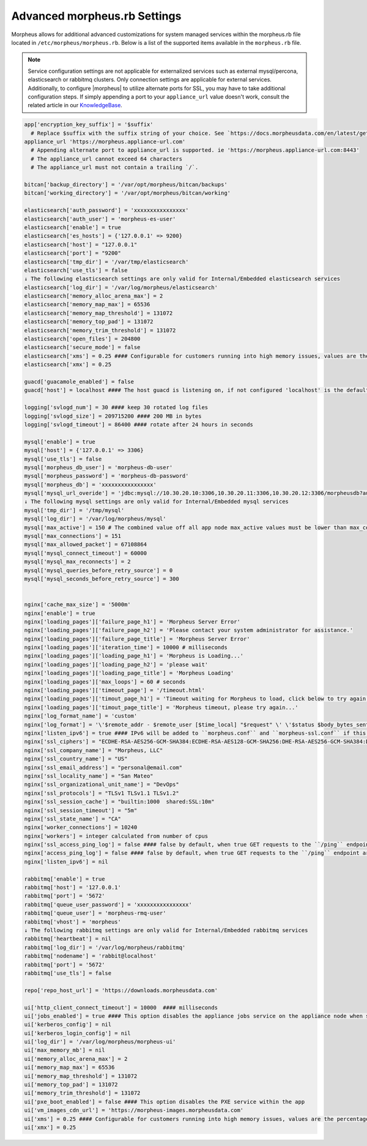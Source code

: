.. _morpheus.rb:

Advanced morpheus.rb Settings
-----------------------------

Morpheus allows for additional advanced customizations for system managed services within the morpheus.rb file located in ``/etc/morpheus/morpheus.rb``.  Below is a list of the supported items available in the ``morpheus.rb`` file.

.. note:: Service configuration settings are not applicable for externalized services such as external mysql/percona, elasticsearch or rabbitmq clusters. Only connection settings are applicable for external services. Additionally, to configure |morpheus| to utilize alternate ports for SSL, you may have to take additional configuration steps. If simply appending a port to your ``appliance_url`` value doesn't work, consult the related article in our `KnowledgeBase <https://support.morpheusdata.com/s/article/Configure-Morpheus-to-utilize-and-alternate-port-for-SSL?language=en_US>`_.

.. code-block:: ruby

  app['encryption_key_suffix'] = '$suffix'
    # Replace $suffix with the suffix string of your choice. See `https://docs.morpheusdata.com/en/latest/getting_started/additional/encryption.html` for important details and warnings.
  appliance_url 'https://morpheus.appliance-url.com'
    # Appending alternate port to appliance_url is supported. ie 'https://morpheus.appliance-url.com:8443'
    # The appliance_url cannot exceed 64 characters
    # The appliance_url must not contain a trailing `/`.

  bitcan['backup_directory'] = '/var/opt/morpheus/bitcan/backups'
  bitcan['working_directory'] = '/var/opt/morpheus/bitcan/working'

  elasticsearch['auth_password'] = 'xxxxxxxxxxxxxxxx'
  elasticsearch['auth_user'] = 'morpheus-es-user'
  elasticsearch['enable'] = true
  elasticsearch['es_hosts'] = {'127.0.0.1' => 9200}
  elasticsearch['host'] = "127.0.0.1"
  elasticsearch['port'] = "9200"
  elasticsearch['tmp_dir'] = '/var/tmp/elasticsearch'
  elasticsearch['use_tls'] = false
  ↓ The following elasticsearch settings are only valid for Internal/Embedded elasticsearch services
  elasticsearch['log_dir'] = '/var/log/morpheus/elasticsearch'
  elasticsearch['memory_alloc_arena_max'] = 2
  elasticsearch['memory_map_max'] = 65536
  elasticsearch['memory_map_threshold'] = 131072
  elasticsearch['memory_top_pad'] = 131072
  elasticsearch['memory_trim_threshold'] = 131072
  elasticsearch['open_files'] = 204800
  elasticsearch['secure_mode'] = false
  elasticsearch['xms'] = 0.25 #### Configurable for customers running into high memory issues, values are the percentage of total RAM. Both ui and es xms/xmx config only apply if Elasticsearch is enabled.
  elasticsearch['xmx'] = 0.25

  guacd['guacamole_enabled'] = false
  guacd['host'] = localhost #### The host guacd is listening on, if not configured 'localhost' is the default value

  logging['svlogd_num'] = 30 #### keep 30 rotated log files
  logging['svlogd_size'] = 209715200 #### 200 MB in bytes
  logging['svlogd_timeout'] = 86400 #### rotate after 24 hours in seconds

  mysql['enable'] = true
  mysql['host'] = {'127.0.0.1' => 3306}
  mysql['use_tls'] = false
  mysql['morpheus_db_user'] = 'morpheus-db-user'
  mysql['morpheus_password'] = 'morpheus-db-password'
  mysql['morpheus_db'] = 'xxxxxxxxxxxxxxxx'
  mysql['mysql_url_overide'] = 'jdbc:mysql://10.30.20.10:3306,10.30.20.11:3306,10.30.20.12:3306/morpheusdb?autoReconnect=true&useUnicode=true&characterEncoding=utf8&failOverReadOnly=false&useSSL=false'
  ↓ The following mysql settings are only valid for Internal/Embedded mysql services
  mysql['tmp_dir'] = '/tmp/mysql'
  mysql['log_dir'] = '/var/log/morpheus/mysql'
  mysql['max_active'] = 150 # The combined value off all app node max_active values must be lower than max_connections setting in mysql
  mysql['max_connections'] = 151
  mysql['max_allowed_packet'] = 67108864
  mysql['mysql_connect_timeout'] = 60000
  mysql['mysql_max_reconnects'] = 2
  mysql['mysql_queries_before_retry_source'] = 0
  mysql['mysql_seconds_before_retry_source'] = 300


  nginx['cache_max_size'] = '5000m'
  nginx['enable'] = true
  nginx['loading_pages']['failure_page_h1'] = 'Morpheus Server Error'
  nginx['loading_pages']['failure_page_h2'] = 'Please contact your system administrator for assistance.'
  nginx['loading_pages']['failure_page_title'] = 'Morpheus Server Error'
  nginx['loading_pages']['iteration_time'] = 10000 # milliseconds
  nginx['loading_pages']['loading_page_h1'] = 'Morpheus is Loading...'
  nginx['loading_pages']['loading_page_h2'] = 'please wait'
  nginx['loading_pages']['loading_page_title'] = 'Morpheus Loading'
  nginx['loading_pages']['max_loops'] = 60 # seconds
  nginx['loading_pages']['timeout_page'] = '/timeout.html'
  nginx['loading_pages']['timout_page_h1'] = 'Timeout waiting for Morpheus to load, click below to try again.'
  nginx['loading_pages']['timout_page_title'] = 'Morpheus timeout, please try again...'
  nginx['log_format_name'] = 'custom'
  nginx['log_format'] = '\'$remote_addr - $remote_user [$time_local] "$request" \' \'$status $body_bytes_sent "$http_referer" \' \'"$http_user_agent" "$http_x_forwarded_for" \' \'rt=$request_time uct="$upstream_connect_time" uht="$upstream_header_time" urt="$upstream_response_time"\';'
  nginx['listen_ipv6'] = true #### IPv6 will be added to ``morpheus.conf`` and ``morpheus-ssl.conf`` if this configuration is added
  nginx['ssl_ciphers'] = "ECDHE-RSA-AES256-GCM-SHA384:ECDHE-RSA-AES128-GCM-SHA256:DHE-RSA-AES256-GCM-SHA384:DHE-RSA-AES128-GCM-SHA256:ECDHE-RSA-AES256-SHA384:ECDHE-RSA-AES128-SHA256:ECDHE-RSA-AES256-SHA:ECDHE-RSA-AES128-SHA:DHE-RSA-AES256-SHA256:DHE-RSA-AES128-SHA256:DHE-RSA-AES256-SHA:DHE-RSA-AES128-SHA:ECDHE-RSA-DES-CBC3-SHA:EDH-RSA-DES-CBC3-SHA:AES256-GCM-SHA384:AES128-GCM-SHA256:AES256-SHA256:AES128-SHA256:AES256-SHA:AES128-SHA:DES-CBC3-SHA:HIGH:!aNULL:!eNULL:!EXPORT:!DES:!MD5:!PSK:!RC4"
  nginx['ssl_company_name'] = "Morpheus, LLC"
  nginx['ssl_country_name'] = "US"
  nginx['ssl_email_address'] = "personal@email.com"
  nginx['ssl_locality_name'] = "San Mateo"
  nginx['ssl_organizational_unit_name'] = "DevOps"
  nginx['ssl_protocols'] = "TLSv1 TLSv1.1 TLSv1.2"
  nginx['ssl_session_cache'] = "builtin:1000  shared:SSL:10m"
  nginx['ssl_session_timeout'] = "5m"
  nginx['ssl_state_name'] = "CA"
  nginx['worker_connections'] = 10240
  nginx['workers'] = integer calculated from number of cpus
  nginx['ssl_access_ping_log'] = false #### false by default, when true GET requests to the ``/ping`` endpoint are logged in the ``/var/log/morpheus/nginx/morpheus-ssl-access.log`` file on the appliance
  nginx['access_ping_log'] = false #### false by default, when true GET requests to the ``/ping`` endpoint are logged in the ``/var/log/morpheus/nginx/morpheus-ssl-access.log`` file on the appliance
  nginx['listen_ipv6'] = nil

  rabbitmq['enable'] = true
  rabbitmq['host'] = '127.0.0.1'
  rabbitmq['port'] = '5672'
  rabbitmq['queue_user_password'] = 'xxxxxxxxxxxxxxxx'
  rabbitmq['queue_user'] = 'morpheus-rmq-user'
  rabbitmq['vhost'] = 'morpheus'
  ↓ The following rabbitmq settings are only valid for Internal/Embedded rabbitmq services
  rabbitmq['heartbeat'] = nil
  rabbitmq['log_dir'] = '/var/log/morpheus/rabbitmq'
  rabbitmq['nodename'] = 'rabbit@localhost'
  rabbitmq['port'] = '5672'
  rabbitmq['use_tls'] = false

  repo['repo_host_url'] = 'https://downloads.morpheusdata.com'

  ui['http_client_connect_timeout'] = 10000  #### milliseconds
  ui['jobs_enabled'] = true #### This option disables the appliance jobs service on the appliance node when set to false. This should be disabled only when configuring jobs to run on specific app nodes in HA environments.
  ui['kerberos_config'] = nil
  ui['kerberos_login_config'] = nil
  ui['log_dir'] = '/var/log/morpheus/morpheus-ui'
  ui['max_memory_mb'] = nil
  ui['memory_alloc_arena_max'] = 2
  ui['memory_map_max'] = 65536
  ui['memory_map_threshold'] = 131072
  ui['memory_top_pad'] = 131072
  ui['memory_trim_threshold'] = 131072
  ui['pxe_boot_enabled'] = false #### This option disables the PXE service within the app
  ui['vm_images_cdn_url'] = 'https://morpheus-images.morpheusdata.com'
  ui['xms'] = 0.25 #### Configurable for customers running into high memory issues, values are the percentage of total RAM. Both ui and es xms/xmx config only apply if Elasticsearch is enabled.
  ui['xmx'] = 0.25
